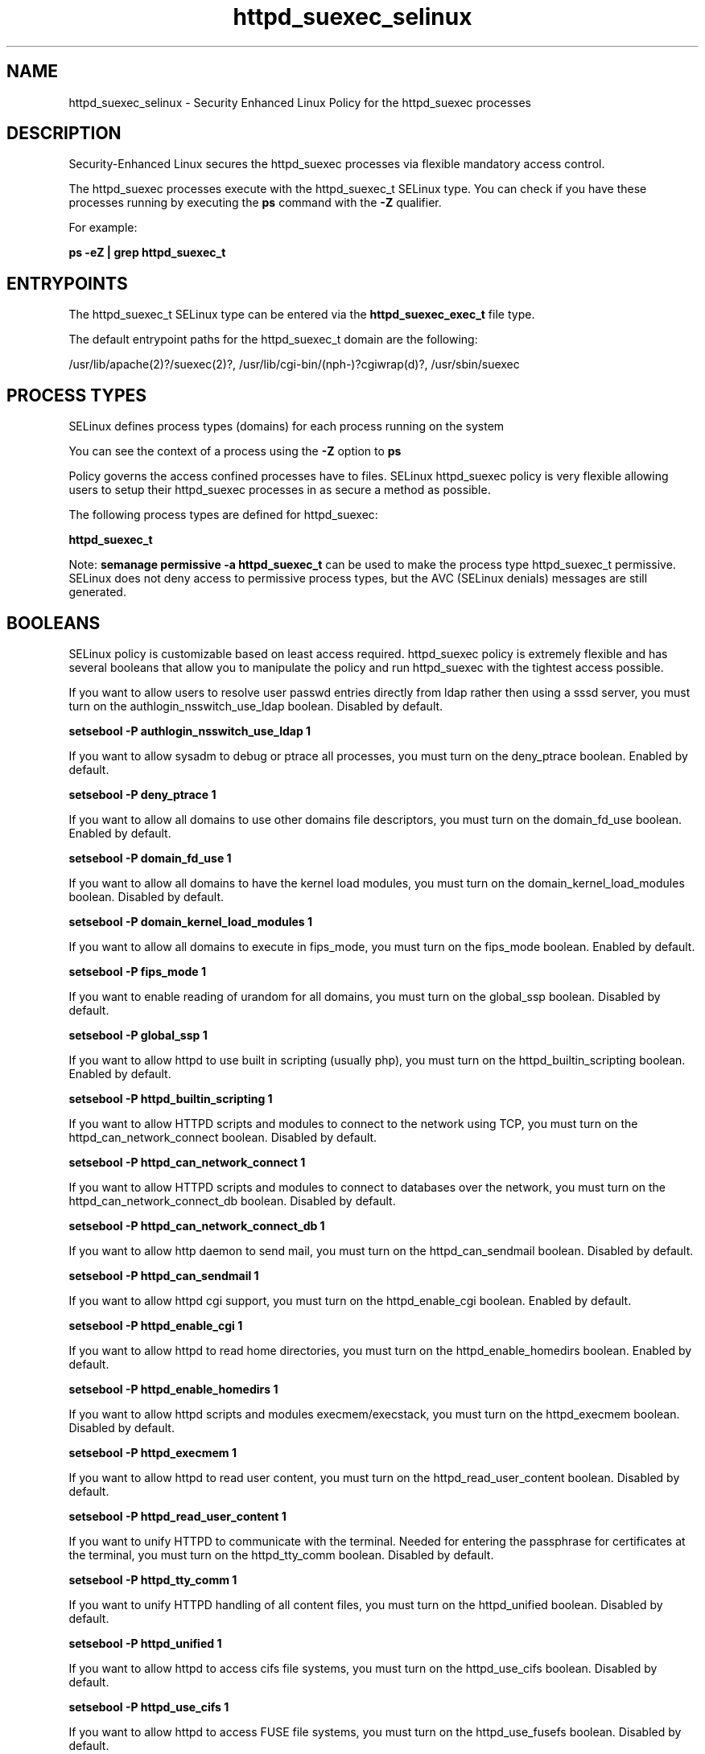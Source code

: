.TH  "httpd_suexec_selinux"  "8"  "13-01-16" "httpd_suexec" "SELinux Policy documentation for httpd_suexec"
.SH "NAME"
httpd_suexec_selinux \- Security Enhanced Linux Policy for the httpd_suexec processes
.SH "DESCRIPTION"

Security-Enhanced Linux secures the httpd_suexec processes via flexible mandatory access control.

The httpd_suexec processes execute with the httpd_suexec_t SELinux type. You can check if you have these processes running by executing the \fBps\fP command with the \fB\-Z\fP qualifier.

For example:

.B ps -eZ | grep httpd_suexec_t


.SH "ENTRYPOINTS"

The httpd_suexec_t SELinux type can be entered via the \fBhttpd_suexec_exec_t\fP file type.

The default entrypoint paths for the httpd_suexec_t domain are the following:

/usr/lib/apache(2)?/suexec(2)?, /usr/lib/cgi-bin/(nph-)?cgiwrap(d)?, /usr/sbin/suexec
.SH PROCESS TYPES
SELinux defines process types (domains) for each process running on the system
.PP
You can see the context of a process using the \fB\-Z\fP option to \fBps\bP
.PP
Policy governs the access confined processes have to files.
SELinux httpd_suexec policy is very flexible allowing users to setup their httpd_suexec processes in as secure a method as possible.
.PP
The following process types are defined for httpd_suexec:

.EX
.B httpd_suexec_t
.EE
.PP
Note:
.B semanage permissive -a httpd_suexec_t
can be used to make the process type httpd_suexec_t permissive. SELinux does not deny access to permissive process types, but the AVC (SELinux denials) messages are still generated.

.SH BOOLEANS
SELinux policy is customizable based on least access required.  httpd_suexec policy is extremely flexible and has several booleans that allow you to manipulate the policy and run httpd_suexec with the tightest access possible.


.PP
If you want to allow users to resolve user passwd entries directly from ldap rather then using a sssd server, you must turn on the authlogin_nsswitch_use_ldap boolean. Disabled by default.

.EX
.B setsebool -P authlogin_nsswitch_use_ldap 1

.EE

.PP
If you want to allow sysadm to debug or ptrace all processes, you must turn on the deny_ptrace boolean. Enabled by default.

.EX
.B setsebool -P deny_ptrace 1

.EE

.PP
If you want to allow all domains to use other domains file descriptors, you must turn on the domain_fd_use boolean. Enabled by default.

.EX
.B setsebool -P domain_fd_use 1

.EE

.PP
If you want to allow all domains to have the kernel load modules, you must turn on the domain_kernel_load_modules boolean. Disabled by default.

.EX
.B setsebool -P domain_kernel_load_modules 1

.EE

.PP
If you want to allow all domains to execute in fips_mode, you must turn on the fips_mode boolean. Enabled by default.

.EX
.B setsebool -P fips_mode 1

.EE

.PP
If you want to enable reading of urandom for all domains, you must turn on the global_ssp boolean. Disabled by default.

.EX
.B setsebool -P global_ssp 1

.EE

.PP
If you want to allow httpd to use built in scripting (usually php), you must turn on the httpd_builtin_scripting boolean. Enabled by default.

.EX
.B setsebool -P httpd_builtin_scripting 1

.EE

.PP
If you want to allow HTTPD scripts and modules to connect to the network using TCP, you must turn on the httpd_can_network_connect boolean. Disabled by default.

.EX
.B setsebool -P httpd_can_network_connect 1

.EE

.PP
If you want to allow HTTPD scripts and modules to connect to databases over the network, you must turn on the httpd_can_network_connect_db boolean. Disabled by default.

.EX
.B setsebool -P httpd_can_network_connect_db 1

.EE

.PP
If you want to allow http daemon to send mail, you must turn on the httpd_can_sendmail boolean. Disabled by default.

.EX
.B setsebool -P httpd_can_sendmail 1

.EE

.PP
If you want to allow httpd cgi support, you must turn on the httpd_enable_cgi boolean. Enabled by default.

.EX
.B setsebool -P httpd_enable_cgi 1

.EE

.PP
If you want to allow httpd to read home directories, you must turn on the httpd_enable_homedirs boolean. Enabled by default.

.EX
.B setsebool -P httpd_enable_homedirs 1

.EE

.PP
If you want to allow httpd scripts and modules execmem/execstack, you must turn on the httpd_execmem boolean. Disabled by default.

.EX
.B setsebool -P httpd_execmem 1

.EE

.PP
If you want to allow httpd to read user content, you must turn on the httpd_read_user_content boolean. Disabled by default.

.EX
.B setsebool -P httpd_read_user_content 1

.EE

.PP
If you want to unify HTTPD to communicate with the terminal. Needed for entering the passphrase for certificates at the terminal, you must turn on the httpd_tty_comm boolean. Disabled by default.

.EX
.B setsebool -P httpd_tty_comm 1

.EE

.PP
If you want to unify HTTPD handling of all content files, you must turn on the httpd_unified boolean. Disabled by default.

.EX
.B setsebool -P httpd_unified 1

.EE

.PP
If you want to allow httpd to access cifs file systems, you must turn on the httpd_use_cifs boolean. Disabled by default.

.EX
.B setsebool -P httpd_use_cifs 1

.EE

.PP
If you want to allow httpd to access FUSE file systems, you must turn on the httpd_use_fusefs boolean. Disabled by default.

.EX
.B setsebool -P httpd_use_fusefs 1

.EE

.PP
If you want to allow httpd to access nfs file systems, you must turn on the httpd_use_nfs boolean. Disabled by default.

.EX
.B setsebool -P httpd_use_nfs 1

.EE

.PP
If you want to allow confined applications to run with kerberos, you must turn on the kerberos_enabled boolean. Enabled by default.

.EX
.B setsebool -P kerberos_enabled 1

.EE

.PP
If you want to allow system to run with NIS, you must turn on the nis_enabled boolean. Disabled by default.

.EX
.B setsebool -P nis_enabled 1

.EE

.PP
If you want to allow confined applications to use nscd shared memory, you must turn on the nscd_use_shm boolean. Disabled by default.

.EX
.B setsebool -P nscd_use_shm 1

.EE

.PP
If you want to support NFS home directories, you must turn on the use_nfs_home_dirs boolean. Enabled by default.

.EX
.B setsebool -P use_nfs_home_dirs 1

.EE

.PP
If you want to support SAMBA home directories, you must turn on the use_samba_home_dirs boolean. Disabled by default.

.EX
.B setsebool -P use_samba_home_dirs 1

.EE

.SH NSSWITCH DOMAIN

.PP
If you want to allow users to resolve user passwd entries directly from ldap rather then using a sssd server for the httpd_suexec_t, you must turn on the authlogin_nsswitch_use_ldap boolean.

.EX
.B setsebool -P authlogin_nsswitch_use_ldap 1
.EE

.PP
If you want to allow confined applications to run with kerberos for the httpd_suexec_t, you must turn on the kerberos_enabled boolean.

.EX
.B setsebool -P kerberos_enabled 1
.EE

.SH "MANAGED FILES"

The SELinux process type httpd_suexec_t can manage files labeled with the following file types.  The paths listed are the default paths for these file types.  Note the processes UID still need to have DAC permissions.

.br
.B cifs_t


.br
.B fusefs_t


.br
.B httpd_suexec_tmp_t


.br
.B nfs_t


.SH FILE CONTEXTS
SELinux requires files to have an extended attribute to define the file type.
.PP
You can see the context of a file using the \fB\-Z\fP option to \fBls\bP
.PP
Policy governs the access confined processes have to these files.
SELinux httpd_suexec policy is very flexible allowing users to setup their httpd_suexec processes in as secure a method as possible.
.PP

.PP
.B STANDARD FILE CONTEXT

SELinux defines the file context types for the httpd_suexec, if you wanted to
store files with these types in a diffent paths, you need to execute the semanage command to sepecify alternate labeling and then use restorecon to put the labels on disk.

.B semanage fcontext -a -t httpd_suexec_exec_t '/srv/httpd_suexec/content(/.*)?'
.br
.B restorecon -R -v /srv/myhttpd_suexec_content

Note: SELinux often uses regular expressions to specify labels that match multiple files.

.I The following file types are defined for httpd_suexec:


.EX
.PP
.B httpd_suexec_exec_t
.EE

- Set files with the httpd_suexec_exec_t type, if you want to transition an executable to the httpd_suexec_t domain.

.br
.TP 5
Paths:
/usr/lib/apache(2)?/suexec(2)?, /usr/lib/cgi-bin/(nph-)?cgiwrap(d)?, /usr/sbin/suexec

.EX
.PP
.B httpd_suexec_tmp_t
.EE

- Set files with the httpd_suexec_tmp_t type, if you want to store httpd suexec temporary files in the /tmp directories.


.PP
Note: File context can be temporarily modified with the chcon command.  If you want to permanently change the file context you need to use the
.B semanage fcontext
command.  This will modify the SELinux labeling database.  You will need to use
.B restorecon
to apply the labels.

.SH "COMMANDS"
.B semanage fcontext
can also be used to manipulate default file context mappings.
.PP
.B semanage permissive
can also be used to manipulate whether or not a process type is permissive.
.PP
.B semanage module
can also be used to enable/disable/install/remove policy modules.

.B semanage boolean
can also be used to manipulate the booleans

.PP
.B system-config-selinux
is a GUI tool available to customize SELinux policy settings.

.SH AUTHOR
This manual page was auto-generated using
.B "sepolicy manpage"
by Dan Walsh.

.SH "SEE ALSO"
selinux(8), httpd_suexec(8), semanage(8), restorecon(8), chcon(1), sepolicy(8)
, setsebool(8), httpd_selinux(8), httpd_selinux(8), httpd_apcupsd_cgi_script_selinux(8), httpd_awstats_script_selinux(8), httpd_bugzilla_script_selinux(8), httpd_collectd_script_selinux(8), httpd_cvs_script_selinux(8), httpd_dirsrvadmin_script_selinux(8), httpd_dspam_script_selinux(8), httpd_git_script_selinux(8), httpd_helper_selinux(8), httpd_man2html_script_selinux(8), httpd_mediawiki_script_selinux(8), httpd_mojomojo_script_selinux(8), httpd_munin_script_selinux(8), httpd_mythtv_script_selinux(8), httpd_nagios_script_selinux(8), httpd_nutups_cgi_script_selinux(8), httpd_openshift_script_selinux(8), httpd_passwd_selinux(8), httpd_php_selinux(8), httpd_prewikka_script_selinux(8), httpd_rotatelogs_selinux(8), httpd_smokeping_cgi_script_selinux(8), httpd_squid_script_selinux(8), httpd_sys_script_selinux(8), httpd_user_script_selinux(8), httpd_w3c_validator_script_selinux(8), httpd_webalizer_script_selinux(8), httpd_zoneminder_script_selinux(8)